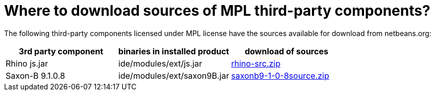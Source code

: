 // 
//     Licensed to the Apache Software Foundation (ASF) under one
//     or more contributor license agreements.  See the NOTICE file
//     distributed with this work for additional information
//     regarding copyright ownership.  The ASF licenses this file
//     to you under the Apache License, Version 2.0 (the
//     "License"); you may not use this file except in compliance
//     with the License.  You may obtain a copy of the License at
// 
//       http://www.apache.org/licenses/LICENSE-2.0
// 
//     Unless required by applicable law or agreed to in writing,
//     software distributed under the License is distributed on an
//     "AS IS" BASIS, WITHOUT WARRANTIES OR CONDITIONS OF ANY
//     KIND, either express or implied.  See the License for the
//     specific language governing permissions and limitations
//     under the License.
//

= Where to download sources of MPL third-party components?
:page-layout: wikidev
:page-tags: wiki, devfaq, needsreview
:jbake-status: published
:keywords: Apache NetBeans wiki DevFaqMpl3rdPartySources
:description: Apache NetBeans wiki DevFaqMpl3rdPartySources
:toc: left
:toc-title:
:page-syntax: true
:page-wikidevsection: _licensing_issues
:page-position: 2
:page-aliases: ROOT:wiki/DevFaqMpl3rdPartySources.adoc

The following third-party components licensed under MPL license have the sources available for download from netbeans.org:

|===
|3rd party component |binaries in installed product |download of sources 

|Rhino js.jar |ide/modules/ext/js.jar |link:https://netbeans.osuosl.org/binaries/BD5B3921DE68DBC1EAC1D7D233C9E78E8269A7F9-rhino-src.zip[rhino-src.zip] 

|Saxon-B 9.1.0.8 |ide/modules/ext/saxon9B.jar |link:https://netbeans.osuosl.org/binaries/185ACF7DA49C4A925C45472138E46A397835B44B-saxonb9-1-0-8source.zip[saxonb9-1-0-8source.zip] 
|===

